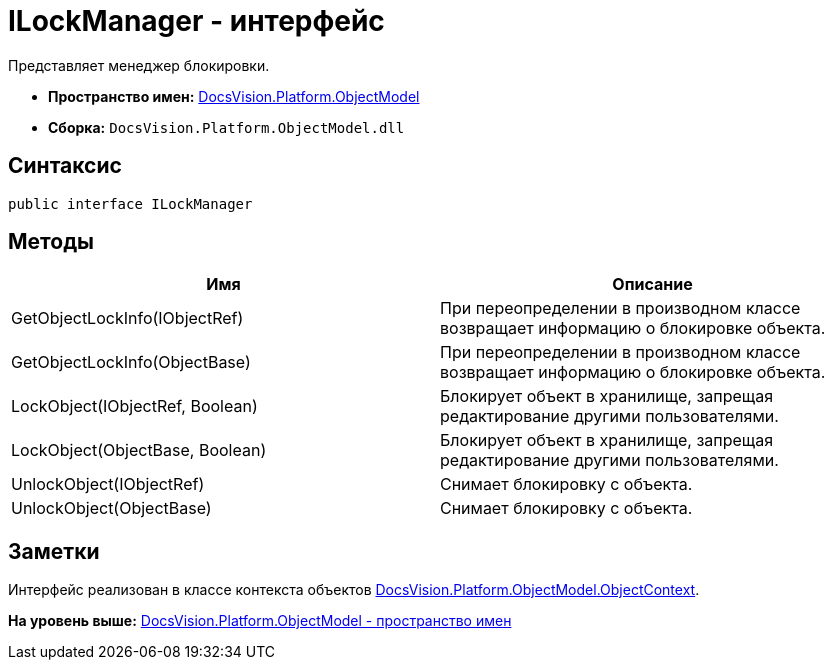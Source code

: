 = ILockManager - интерфейс

Представляет менеджер блокировки.

* [.keyword]*Пространство имен:* xref:ObjectModel_NS.adoc[DocsVision.Platform.ObjectModel]
* [.keyword]*Сборка:* [.ph .filepath]`DocsVision.Platform.ObjectModel.dll`

== Синтаксис

[source,pre,codeblock,language-csharp]
----
public interface ILockManager
----

== Методы

[cols=",",options="header",]
|===
|Имя |Описание
|GetObjectLockInfo(IObjectRef) |При переопределении в производном классе возвращает информацию о блокировке объекта.
|GetObjectLockInfo(ObjectBase) |При переопределении в производном классе возвращает информацию о блокировке объекта.
|LockObject(IObjectRef, Boolean) |Блокирует объект в хранилище, запрещая редактирование другими пользователями.
|LockObject(ObjectBase, Boolean) |Блокирует объект в хранилище, запрещая редактирование другими пользователями.
|UnlockObject(IObjectRef) |Снимает блокировку с объекта.
|UnlockObject(ObjectBase) |Снимает блокировку с объекта.
|===

== Заметки

Интерфейс реализован в классе контекста объектов xref:ObjectContext_CL.adoc[DocsVision.Platform.ObjectModel.ObjectContext].

*На уровень выше:* xref:../../../../api/DocsVision/Platform/ObjectModel/ObjectModel_NS.adoc[DocsVision.Platform.ObjectModel - пространство имен]
